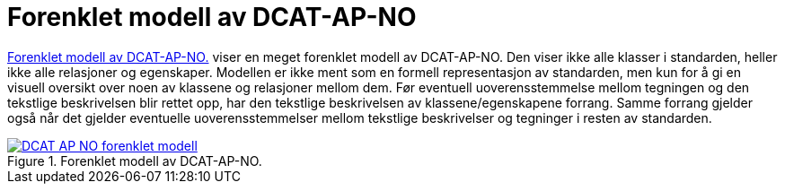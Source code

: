 = Forenklet modell av DCAT-AP-NO [[UML-diagram]] 

<<img-ForenkletModell>> viser en meget forenklet modell av DCAT-AP-NO. Den viser ikke alle klasser i standarden, heller ikke alle relasjoner og egenskaper. Modellen er ikke ment som en formell representasjon av standarden, men kun for å gi en visuell oversikt over noen av klassene og relasjoner mellom dem. Før eventuell uoverensstemmelse mellom tegningen og den tekstlige beskrivelsen blir rettet opp, har den tekstlige beskrivelsen av klassene/egenskapene forrang. Samme forrang gjelder også når det gjelder eventuelle uoverensstemmelser mellom tekstlige beskrivelser og tegninger i resten av standarden. 

[[img-ForenkletModell]]
.Forenklet modell av DCAT-AP-NO.
[link=images/DCAT-AP-NO-forenklet-modell.png]
image::images/DCAT-AP-NO-forenklet-modell.png[]

// Last ned modell: link:images/DCAT-AP-NO2_20210903.png[png] |  link:files/DCAT-AP-NO2_20210903.eap[XMI for EA]
